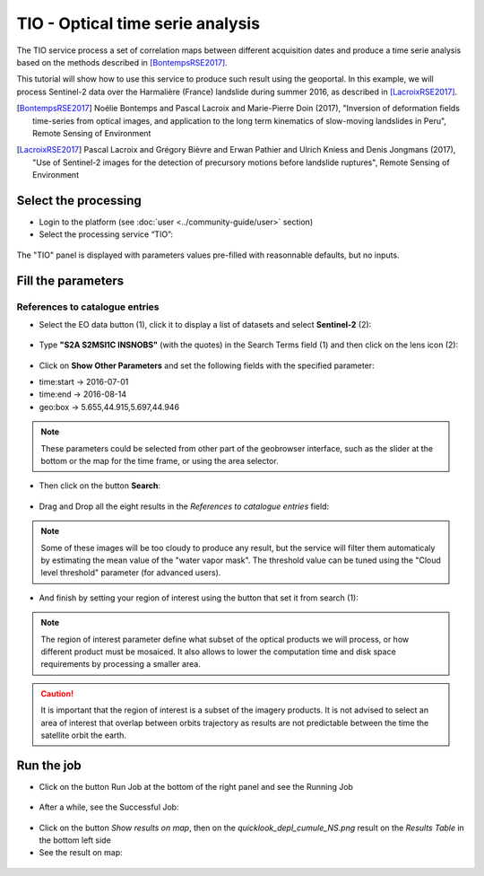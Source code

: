 TIO - Optical time serie analysis
~~~~~~~~~~~~~~~~~~~~~~~~~~~~~~~~~

The TIO service process a set of correlation maps between different
acquisition dates and produce a time serie analysis based on the
methods described in [BontempsRSE2017]_.

This tutorial will show how to use this service to produce such result
using the geoportal. In this example, we will process Sentinel-2 data 
over the Harmalière (France) landslide during summer 2016, as described
in [LacroixRSE2017]_.

.. [BontempsRSE2017] Noélie Bontemps and Pascal Lacroix and Marie-Pierre Doin (2017),
    "Inversion of deformation fields time-series from optical images, and 
    application to the long term kinematics of slow-moving landslides in Peru",
    Remote Sensing of Environment

.. [LacroixRSE2017] Pascal Lacroix and  Grégory Bièvre and Erwan Pathier and Ulrich Kniess and Denis Jongmans (2017),
    "Use of Sentinel-2 images for the detection of precursory motions before landslide ruptures",
    Remote Sensing of Environment

Select the processing
=====================

* Login to the platform (see :doc:`user <../community-guide/user>` section)

* Select the processing service “TIO”:

.. figure:: assets/tuto_tio_1.png
	:figclass: align-center
        :width: 750px
        :align: center

The "TIO" panel is displayed with parameters values pre-filled with 
reasonnable defaults, but no inputs.

Fill the parameters
===================

References to catalogue entries
-------------------------------

* Select the EO data button (1), click it to display a list of datasets and select **Sentinel-2** (2):

.. figure:: assets/tuto_tio_2.png
	:figclass: align-center
        :width: 750px
        :align: center

* Type **"S2A S2MSI1C INSNOBS"** (with the quotes) in the Search Terms field (1) and then click on the lens icon (2):

.. figure:: assets/tuto_tio_3.png
	:figclass: align-center
        :width: 750px
        :align: center

* Click on **Show Other Parameters** and set the following fields with the specified parameter:

- time:start -> 2016-07-01
- time:end -> 2016-08-14
- geo:box -> 5.655,44.915,5.697,44.946

.. note:: These parameters could be selected from other part of the geobrowser
    interface, such as the slider at the bottom or the map for the time frame,
    or using the area selector.

* Then click on the button **Search**:

.. figure:: assets/tuto_tio_4.png
	:figclass: align-center
        :width: 750px
        :align: center

* Drag and Drop all the eight results in the *References to catalogue entries* field:

.. figure:: assets/tuto_tio_5.png
	:figclass: align-center
        :width: 750px
        :align: center

.. note:: Some of these images will be too cloudy to produce any result, but
    the service will filter them automaticaly by estimating the mean value
    of the "water vapor mask". The threshold value can be tuned using the
    "Cloud level threshold" parameter (for advanced users).

* And finish by setting your region of interest using the button that set it from search (1):

.. figure:: assets/tuto_tio_6.png
	:figclass: align-center
        :width: 750px
        :align: center

.. note:: The region of interest parameter define what subset of the optical 
    products we will process, or how different product must be mosaiced. It
    also allows to lower the computation time and disk space requirements by
    processing a smaller area.

.. caution:: It is important that the region of interest is a subset of
    the imagery products. It is not advised to select an area of interest
    that overlap between orbits trajectory as results are not predictable
    between the time the satellite orbit the earth. 

Run the job
===========

* Click on the button Run Job at the bottom of the right panel and see the Running Job

.. figure:: assets/tuto_tio_7.png
	:figclass: align-center
        :width: 750px
        :align: center

* After a while, see the Successful Job:

.. figure:: assets/tuto_tio_8.png
	:figclass: align-center
        :width: 750px
        :align: center

* Click on the button *Show results on map*, then on the *quicklook_depl_cumule_NS.png* result on the *Results Table* in the bottom left side

* See the result on map:

.. figure:: assets/tuto_tio_9.png
	:figclass: align-center
        :width: 750px
        :align: center


